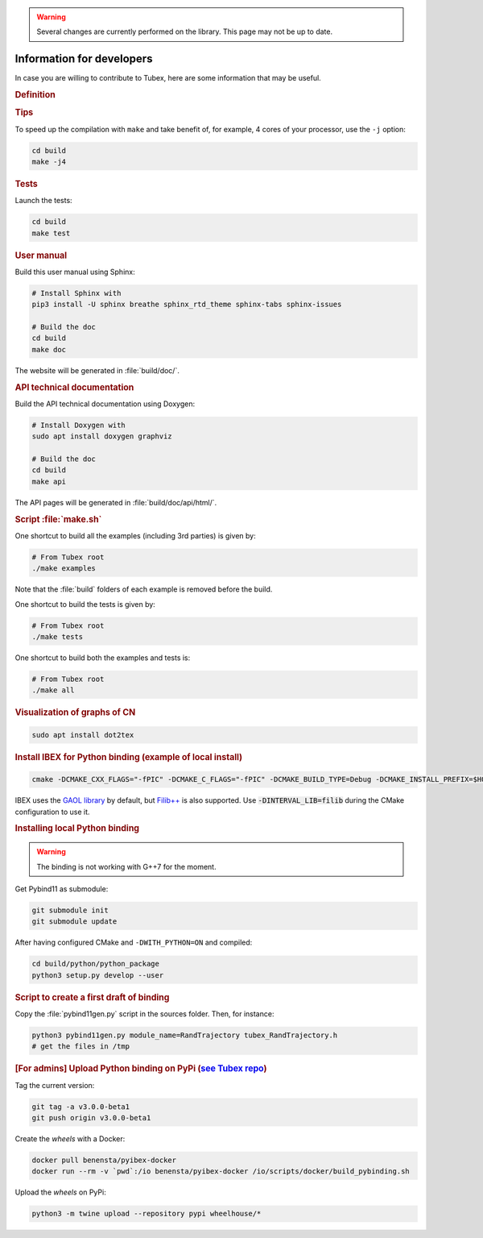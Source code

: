 .. _sec-manual-dev:

.. warning::
  
  Several changes are currently performed on the library.
  This page may not be up to date.

##########################
Information for developers
##########################

In case you are willing to contribute to Tubex, here are some information that may be useful.


.. rubric:: Definition

.. rst-class:: fit-page

  CMake supports the following options for development:

  ======================  ======================================================================================
  Option                  Description
  ======================  ======================================================================================
  CMAKE_INSTALL_PREFIX    :ref:`See more <sec-installation-full-linux-cmake>`
  ----------------------  --------------------------------------------------------------------------------------
  CMAKE_BUILD_TYPE        :ref:`See more <sec-installation-full-linux-cmake>`
  ----------------------  --------------------------------------------------------------------------------------
  CMAKE_PREFIX_PATH       :ref:`See more <sec-installation-full-linux-cmake>`
  ----------------------  --------------------------------------------------------------------------------------
  WITH_CAPD=ON            :ref:`See more <sec-extensions-ode>`
  ----------------------  --------------------------------------------------------------------------------------
  BUILD_TESTS             | By default, the tests are not built.
                          | To enable the compilation of tests:

                          .. code-block:: bash

                            cmake <other_cmake_options> -DBUILD_TESTS=ON ..
  ----------------------  --------------------------------------------------------------------------------------
  TEST_EXAMPLES           This will add the execution of the examples in the tests list.

                          .. code-block:: bash

                            cmake <other_cmake_options> -DTEST_EXAMPLES=ON ..
  ----------------------  --------------------------------------------------------------------------------------
  WITH_PYTHON             Note: you need to have ``doxygen`` and Python3 installed on your computer.

                          To enable the compilation of Python binding:

                          .. code-block:: bash

                            cmake <other_cmake_options> -DWITH_PYTHON=ON ..

                          You will then have to generate the Doxygen documentation (XML files):

                          .. code-block:: bash

                            make api

                          And finally run again the ``cmake`` command:

                          .. code-block:: bash

                            cmake <other_cmake_options> -DWITH_PYTHON=ON ..

                          This last step will generate header files containing docstrings for Python, based on
                          the content of XML files made by Doxygen. The documentation of any C++/Python function
                          is then located in the C++ header files of the /src directory.

  ======================  ======================================================================================



.. rubric:: Tips

To speed up the compilation with ``make`` and take benefit of, for example, 4 cores of your processor, use the ``-j`` option:

.. code-block:: bash
  
  cd build
  make -j4


.. rubric:: Tests

Launch the tests:

.. code-block:: bash

  cd build
  make test


.. rubric:: User manual

Build this user manual using Sphinx:

.. sudo apt install python3-sphinx
.. sudo python3 -m pip install sphinx_rtd_theme sphinx-tabs

.. code-block:: bash
  
  # Install Sphinx with
  pip3 install -U sphinx breathe sphinx_rtd_theme sphinx-tabs sphinx-issues

  # Build the doc
  cd build
  make doc

The website will be generated in :file:`build/doc/`.


.. rubric:: API technical documentation

Build the API technical documentation using Doxygen:

.. code-block:: bash

  # Install Doxygen with
  sudo apt install doxygen graphviz

  # Build the doc
  cd build
  make api

The API pages will be generated in :file:`build/doc/api/html/`.


.. rubric:: Script :file:`make.sh`

One shortcut to build all the examples (including 3rd parties) is given by:

.. code-block:: bash
  
  # From Tubex root
  ./make examples

Note that the :file:`build` folders of each example is removed before the build.

One shortcut to build the tests is given by:

.. code-block:: bash

  # From Tubex root
  ./make tests

One shortcut to build both the examples and tests is:

.. code-block:: bash

  # From Tubex root
  ./make all


.. rubric:: Visualization of graphs of CN


.. code-block:: bash

  sudo apt install dot2tex


.. rubric:: Install IBEX for Python binding (example of local install)

.. code-block:: bash
  
  cmake -DCMAKE_CXX_FLAGS="-fPIC" -DCMAKE_C_FLAGS="-fPIC" -DCMAKE_BUILD_TYPE=Debug -DCMAKE_INSTALL_PREFIX=$HOME/ibex-lib/build_install ..

IBEX uses the `GAOL library <http://frederic.goualard.net/#research-software>`_ by default, but `Filib++ <http://www2.math.uni-wuppertal.de/wrswt/preprints/prep_01_4.pdf>`_ is also supported. Use :code:`-DINTERVAL_LIB=filib` during the CMake configuration to use it.


.. rubric:: Installing local Python binding

.. warning::

  The binding is not working with G++7 for the moment. 

Get Pybind11 as submodule:

.. code-block:: bash
  
   git submodule init
   git submodule update

After having configured CMake and ``-DWITH_PYTHON=ON`` and compiled:

.. code-block:: bash
  
  cd build/python/python_package
  python3 setup.py develop --user


.. rubric:: Script to create a first draft of binding

Copy the :file:`pybind11gen.py` script in the sources folder. Then, for instance:

.. code-block:: bash
  
  python3 pybind11gen.py module_name=RandTrajectory tubex_RandTrajectory.h
  # get the files in /tmp


.. rubric:: [For admins] Upload Python binding on PyPi (`see Tubex repo <https://pypi.org/project/tubex_lib/>`_)

Tag the current version:

.. code-block:: bash

  git tag -a v3.0.0-beta1
  git push origin v3.0.0-beta1

Create the *wheels* with a Docker:

.. code-block:: bash

  docker pull benensta/pyibex-docker
  docker run --rm -v `pwd`:/io benensta/pyibex-docker /io/scripts/docker/build_pybinding.sh

Upload the *wheels* on PyPi:

.. code-block:: bash

  python3 -m twine upload --repository pypi wheelhouse/*